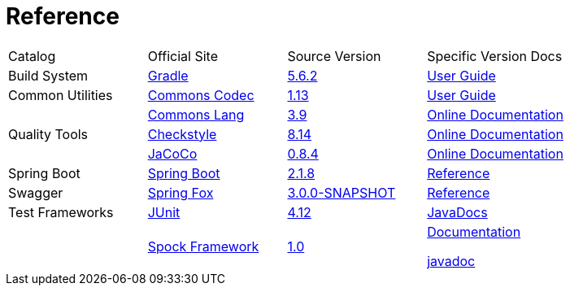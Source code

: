 = Reference

[cols=4]
|===
|Catalog
|Official Site
|Source Version
|Specific Version Docs

|Build System
|http://gradle.org/[Gradle]
|https://github.com/gradle/gradle/tree/v5.6.2[5.6.2]
|https://docs.gradle.org/5.6.2/userguide/userguide.html[User Guide]

|Common Utilities
|https://commons.apache.org/proper/commons-codec/[Commons Codec]
|https://github.com/apache/commons-codec/tree/commons-codec-1.13[1.13]
|https://commons.apache.org/proper/commons-codec/userguide.html[User Guide]

|
|http://commons.apache.org/proper/commons-lang/[Commons Lang]
|https://github.com/apache/commons-lang/tree/commons-lang-3.9[3.9]
|http://commons.apache.org/proper/commons-lang/javadocs/api-3.9/index.html[Online Documentation]

|Quality Tools
|http://checkstyle.sourceforge.net/[Checkstyle]
|https://github.com/checkstyle/checkstyle/tree/checkstyle-8.14[8.14]
|http://checkstyle.sourceforge.net/checks.html[Online Documentation]

|
|https://www.eclemma.org/jacoco/[JaCoCo]
|https://github.com/jacoco/jacoco/tree/v0.8.4[0.8.4]
|http://eclemma.org/jacoco/trunk/doc/[Online Documentation]

|Spring Boot
|https://spring.io/projects/spring-boot[Spring Boot]
|https://github.com/spring-projects/spring-boot/tree/v2.1.8.RELEASE[2.1.8]
|https://docs.spring.io/spring-boot/docs/2.1.8.RELEASE/reference/htmlsingle/[Reference]

|Swagger
|http://springfox.github.io/springfox/[Spring Fox]
|https://github.com/springfox/springfox[3.0.0-SNAPSHOT]
|http://springfox.github.io/springfox/docs/snapshot/[Reference]

|Test Frameworks
|http://junit.org/junit4/[JUnit]
|https://github.com/junit-team/junit/tree/r4.12[4.12]
|https://junit.org/junit4/javadoc/4.12/index.html[JavaDocs]

|
|http://spockframework.org[Spock Framework]
|https://github.com/spockframework/spock/tree/spock-1.0[1.0]
|http://spockframework.org/spock/docs/1.0/index.html[Documentation]

http://spockframework.org/spock/javadoc/1.0/index.html[javadoc]
|===